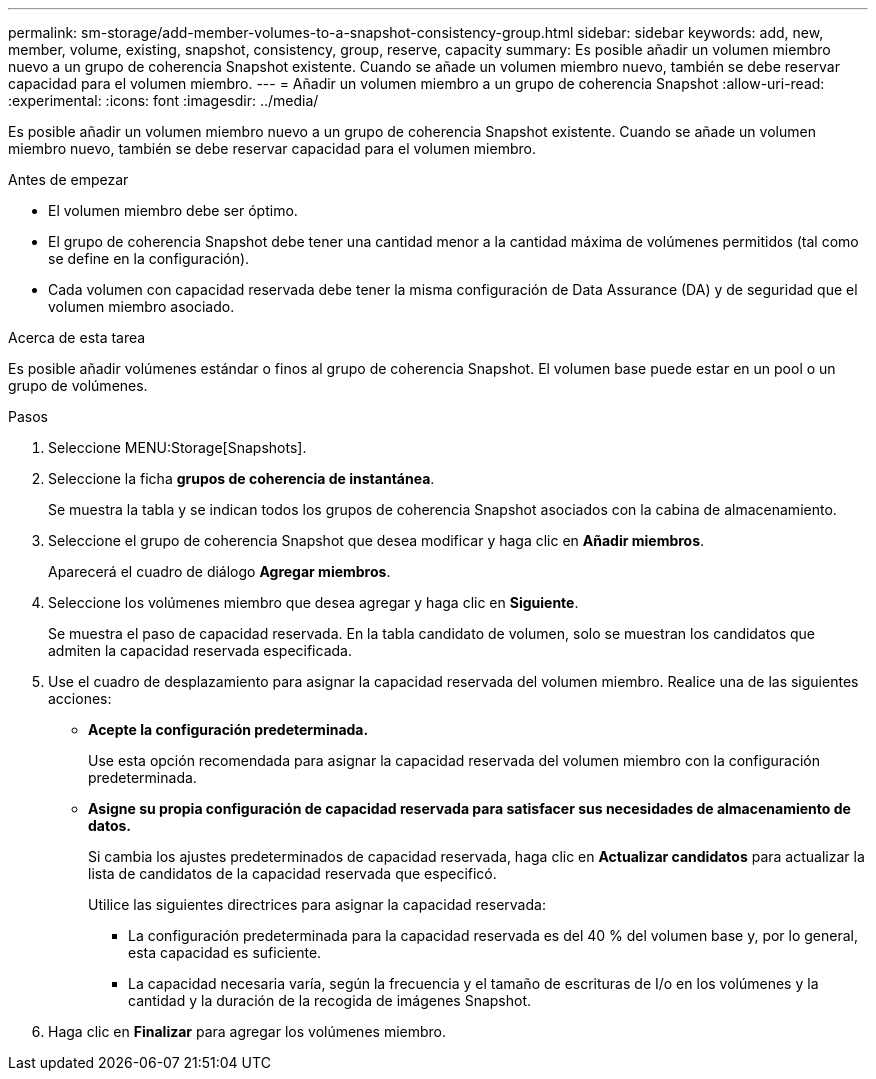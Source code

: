---
permalink: sm-storage/add-member-volumes-to-a-snapshot-consistency-group.html 
sidebar: sidebar 
keywords: add, new, member, volume, existing, snapshot, consistency, group, reserve, capacity 
summary: Es posible añadir un volumen miembro nuevo a un grupo de coherencia Snapshot existente. Cuando se añade un volumen miembro nuevo, también se debe reservar capacidad para el volumen miembro. 
---
= Añadir un volumen miembro a un grupo de coherencia Snapshot
:allow-uri-read: 
:experimental: 
:icons: font
:imagesdir: ../media/


[role="lead"]
Es posible añadir un volumen miembro nuevo a un grupo de coherencia Snapshot existente. Cuando se añade un volumen miembro nuevo, también se debe reservar capacidad para el volumen miembro.

.Antes de empezar
* El volumen miembro debe ser óptimo.
* El grupo de coherencia Snapshot debe tener una cantidad menor a la cantidad máxima de volúmenes permitidos (tal como se define en la configuración).
* Cada volumen con capacidad reservada debe tener la misma configuración de Data Assurance (DA) y de seguridad que el volumen miembro asociado.


.Acerca de esta tarea
Es posible añadir volúmenes estándar o finos al grupo de coherencia Snapshot. El volumen base puede estar en un pool o un grupo de volúmenes.

.Pasos
. Seleccione MENU:Storage[Snapshots].
. Seleccione la ficha *grupos de coherencia de instantánea*.
+
Se muestra la tabla y se indican todos los grupos de coherencia Snapshot asociados con la cabina de almacenamiento.

. Seleccione el grupo de coherencia Snapshot que desea modificar y haga clic en *Añadir miembros*.
+
Aparecerá el cuadro de diálogo *Agregar miembros*.

. Seleccione los volúmenes miembro que desea agregar y haga clic en *Siguiente*.
+
Se muestra el paso de capacidad reservada. En la tabla candidato de volumen, solo se muestran los candidatos que admiten la capacidad reservada especificada.

. Use el cuadro de desplazamiento para asignar la capacidad reservada del volumen miembro. Realice una de las siguientes acciones:
+
** *Acepte la configuración predeterminada.*
+
Use esta opción recomendada para asignar la capacidad reservada del volumen miembro con la configuración predeterminada.

** *Asigne su propia configuración de capacidad reservada para satisfacer sus necesidades de almacenamiento de datos.*
+
Si cambia los ajustes predeterminados de capacidad reservada, haga clic en *Actualizar candidatos* para actualizar la lista de candidatos de la capacidad reservada que especificó.

+
Utilice las siguientes directrices para asignar la capacidad reservada:

+
*** La configuración predeterminada para la capacidad reservada es del 40 % del volumen base y, por lo general, esta capacidad es suficiente.
*** La capacidad necesaria varía, según la frecuencia y el tamaño de escrituras de I/o en los volúmenes y la cantidad y la duración de la recogida de imágenes Snapshot.




. Haga clic en *Finalizar* para agregar los volúmenes miembro.


